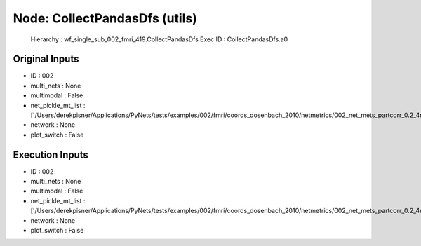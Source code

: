 Node: CollectPandasDfs (utils)
==============================


 Hierarchy : wf_single_sub_002_fmri_419.CollectPandasDfs
 Exec ID : CollectPandasDfs.a0


Original Inputs
---------------


* ID : 002
* multi_nets : None
* multimodal : False
* net_pickle_mt_list : ['/Users/derekpisner/Applications/PyNets/tests/examples/002/fmri/coords_dosenbach_2010/netmetrics/002_net_mets_partcorr_0.2_4mm']
* network : None
* plot_switch : False

Execution Inputs
----------------


* ID : 002
* multi_nets : None
* multimodal : False
* net_pickle_mt_list : ['/Users/derekpisner/Applications/PyNets/tests/examples/002/fmri/coords_dosenbach_2010/netmetrics/002_net_mets_partcorr_0.2_4mm']
* network : None
* plot_switch : False

